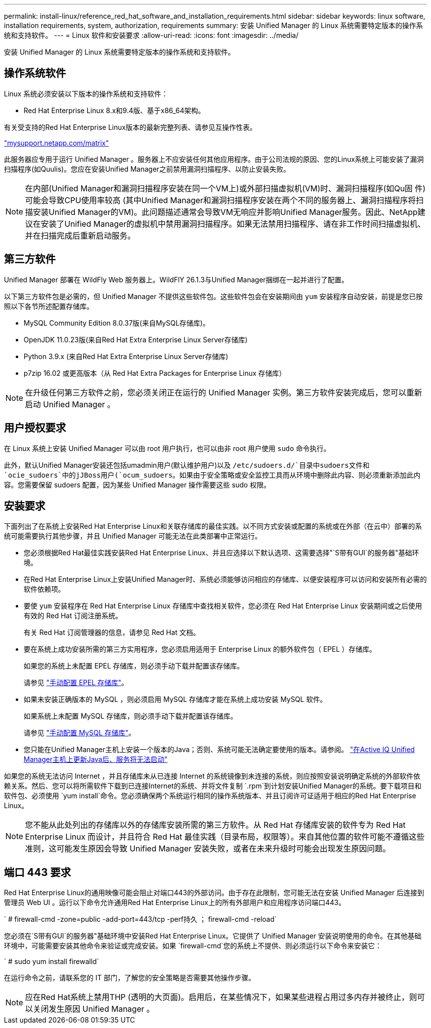 ---
permalink: install-linux/reference_red_hat_software_and_installation_requirements.html 
sidebar: sidebar 
keywords: linux software, installation requirements, system, authorization,  requirements 
summary: 安装 Unified Manager 的 Linux 系统需要特定版本的操作系统和支持软件。 
---
= Linux 软件和安装要求
:allow-uri-read: 
:icons: font
:imagesdir: ../media/


[role="lead"]
安装 Unified Manager 的 Linux 系统需要特定版本的操作系统和支持软件。



== 操作系统软件

Linux 系统必须安装以下版本的操作系统和支持软件：

* Red Hat Enterprise Linux 8.x和9.4版、基于x86_64架构。


有关受支持的Red Hat Enterprise Linux版本的最新完整列表、请参见互操作性表。

http://mysupport.netapp.com/matrix["mysupport.netapp.com/matrix"^]

此服务器应专用于运行 Unified Manager 。服务器上不应安装任何其他应用程序。由于公司法规的原因、您的Linux系统上可能安装了漏洞扫描程序(如Quulis)。您应在安装Unified Manager之前禁用漏洞扫描程序、以防止安装失败。


NOTE: 在内部(Unified Manager和漏洞扫描程序安装在同一个VM上)或外部扫描虚拟机(VM)时、漏洞扫描程序(如Qu固 件)可能会导致CPU使用率较高 (其中Unified Manager和漏洞扫描程序安装在两个不同的服务器上、漏洞扫描程序将扫描安装Unified Manager的VM)。此问题描述通常会导致VM无响应并影响Unified Manager服务。因此、NetApp建议在安装了Unified Manager的虚拟机中禁用漏洞扫描程序。如果无法禁用扫描程序、请在非工作时间扫描虚拟机、并在扫描完成后重新启动服务。



== 第三方软件

Unified Manager 部署在 WildFly Web 服务器上。WildFlY 26.1.3与Unified Manager捆绑在一起并进行了配置。

以下第三方软件包是必需的，但 Unified Manager 不提供这些软件包。这些软件包会在安装期间由 `yum` 安装程序自动安装，前提是您已按照以下各节所述配置存储库。

* MySQL Community Edition 8.0.37版(来自MySQL存储库)。
* OpenJDK 11.0.23版(来自Red Hat Extra Enterprise Linux Server存储库)
* Python 3.9.x (来自Red Hat Extra Enterprise Linux Server存储库)
* p7zip 16.02 或更高版本（从 Red Hat Extra Packages for Enterprise Linux 存储库）


[NOTE]
====
在升级任何第三方软件之前，您必须关闭正在运行的 Unified Manager 实例。第三方软件安装完成后，您可以重新启动 Unified Manager 。

====


== 用户授权要求

在 Linux 系统上安装 Unified Manager 可以由 root 用户执行，也可以由非 root 用户使用 `sudo` 命令执行。

此外，默认Unified Manager安装还包括umadmin用户(默认维护用户)以及 `/etc/sudoers.d/`目录中sudoers文件和 `ocie_sudoers`中的jJBoss用户(`ocum_sudoers`。如果由于安全策略或安全监控工具而从环境中删除此内容、则必须重新添加此内容。您需要保留 sudoers 配置，因为某些 Unified Manager 操作需要这些 sudo 权限。



== 安装要求

下面列出了在系统上安装Red Hat Enterprise Linux和关联存储库的最佳实践。以不同方式安装或配置的系统或在外部（在云中）部署的系统可能需要执行其他步骤，并且 Unified Manager 可能无法在此类部署中正常运行。

* 您必须根据Red Hat最佳实践安装Red Hat Enterprise Linux、并且应选择以下默认选项、这需要选择"`S带有GUI`的服务器"基础环境。
* 在Red Hat Enterprise Linux上安装Unified Manager时、系统必须能够访问相应的存储库、以便安装程序可以访问和安装所有必需的软件依赖项。
* 要使 `yum` 安装程序在 Red Hat Enterprise Linux 存储库中查找相关软件，您必须在 Red Hat Enterprise Linux 安装期间或之后使用有效的 Red Hat 订阅注册系统。
+
有关 Red Hat 订阅管理器的信息，请参见 Red Hat 文档。

* 要在系统上成功安装所需的第三方实用程序，您必须启用适用于 Enterprise Linux 的额外软件包（ EPEL ）存储库。
+
如果您的系统上未配置 EPEL 存储库，则必须手动下载并配置该存储库。

+
请参见 link:task_manually_configure_epel_repository.html["手动配置 EPEL 存储库"]。

* 如果未安装正确版本的 MySQL ，则必须启用 MySQL 存储库才能在系统上成功安装 MySQL 软件。
+
如果系统上未配置 MySQL 存储库，则必须手动下载并配置该存储库。

+
请参见 link:task_manually_configure_mysql_repository.html["手动配置 MySQL 存储库"]。

* 您只能在Unified Manager主机上安装一个版本的Java；否则、系统可能无法确定要使用的版本。请参阅。 https://kb.netapp.com/data-mgmt/AIQUM/AIQUM_Kbs/After_updating_Java_on_the_Active_IQ_Unified_Manager_host_services_will_not_start["在Active IQ Unified Manager主机上更新Java后、服务将无法启动"]


如果您的系统无法访问 Internet ，并且存储库未从已连接 Internet 的系统镜像到未连接的系统，则应按照安装说明确定系统的外部软件依赖关系。然后、您可以将所需软件下载到已连接Internet的系统、并将文件复制 `.rpm`到计划安装Unified Manager的系统。要下载项目和软件包、必须使用 `yum install`命令。您必须确保两个系统运行相同的操作系统版本、并且订阅许可证适用于相应的Red Hat Enterprise Linux。

[NOTE]
====
您不能从此处列出的存储库以外的存储库安装所需的第三方软件。从 Red Hat 存储库安装的软件专为 Red Hat Enterprise Linux 而设计，并且符合 Red Hat 最佳实践（目录布局，权限等）。来自其他位置的软件可能不遵循这些准则，这可能发生原因会导致 Unified Manager 安装失败，或者在未来升级时可能会出现发生原因问题。

====


== 端口 443 要求

Red Hat Enterprise Linux的通用映像可能会阻止对端口443的外部访问。由于存在此限制，您可能无法在安装 Unified Manager 后连接到管理员 Web UI 。运行以下命令允许通用Red Hat Enterprise Linux上的所有外部用户和应用程序访问端口443。

` # firewall-cmd -zone=public -add-port=443/tcp -perf持久 ； firewall-cmd -reload`

您必须在`S带有GUI`的服务器"基础环境中安装Red Hat Enterprise Linux。它提供了 Unified Manager 安装说明使用的命令。在其他基础环境中，可能需要安装其他命令来验证或完成安装。如果 `firewall-cmd`您的系统上不提供、则必须运行以下命令来安装它：

` # sudo yum install firewalld`

在运行命令之前，请联系您的 IT 部门，了解您的安全策略是否需要其他操作步骤。

[NOTE]
====
应在Red Hat系统上禁用THP (透明的大页面)。启用后，在某些情况下，如果某些进程占用过多内存并被终止，则可以关闭发生原因 Unified Manager 。

====
